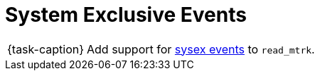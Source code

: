 ifdef::env-github[]
:tip-caption: :bulb:
:note-caption: :information_source:
:important-caption: :warning:
:task-caption: 👨‍🔧
endif::[]

= System Exclusive Events

[NOTE,caption={task-caption}]
====
Add support for link:../../../background-information/midi.asciidoc#sysex[sysex events] to `read_mtrk`.
====
